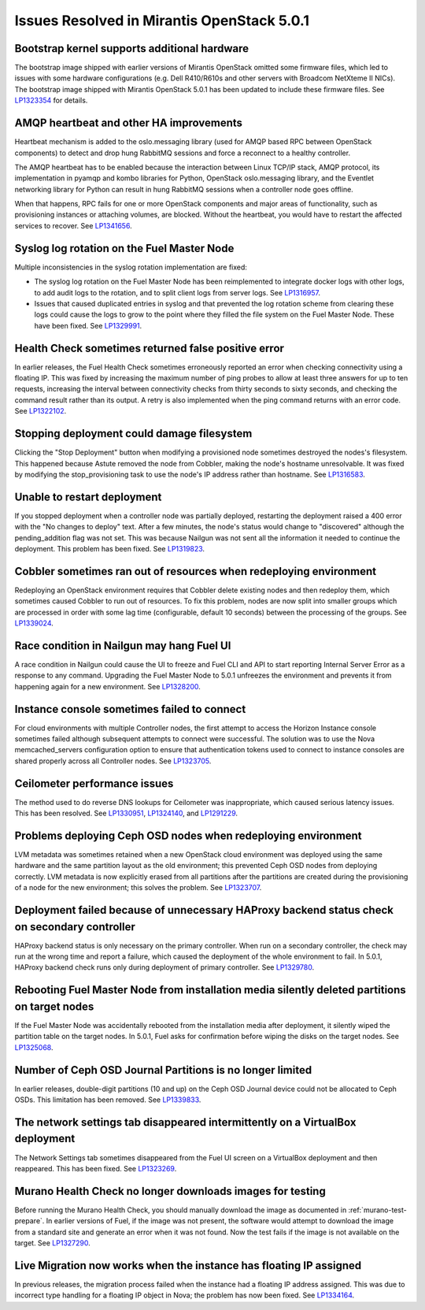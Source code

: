 

Issues Resolved in Mirantis OpenStack 5.0.1
===========================================

Bootstrap kernel supports additional hardware
---------------------------------------------

The bootstrap image shipped with earlier versions of Mirantis OpenStack
omitted some firmware files,
which led to issues with some hardware configurations
(e.g. Dell R410/R610s and other servers with Broadcom NetXteme II NICs).
The bootstrap image shipped with Mirantis OpenStack 5.0.1
has been updated to include these firmware files.
See `LP1323354 <https://bugs.launchpad.net/fuel/+bug/1323354>`_
for details.

AMQP heartbeat and other HA improvements
----------------------------------------

Heartbeat mechanism is added to the oslo.messaging library (used for
AMQP based RPC between OpenStack components) to detect and drop hung
RabbitMQ sessions and force a reconnect to a healthy controller.

The AMQP heartbeat has to be enabled because the interaction between
Linux TCP/IP stack, AMQP protocol, its implementation in pyamqp and
kombo libraries for Python, OpenStack oslo.messaging library, and the
Eventlet networking library for Python can result in hung RabbitMQ
sessions when a controller node goes offline.

When that happens, RPC fails for one or more OpenStack components and
major areas of functionality, such as provisioning instances or
attaching volumes, are blocked. Without the heartbeat, you would have to
restart the affected services to recover.
See `LP1341656 <https://bugs.launchpad.net/mos/+bug/1341656>`_.

Syslog log rotation on the Fuel Master Node
-------------------------------------------

Multiple inconsistencies in the syslog rotation implementation
are fixed:

- The syslog log rotation on the Fuel Master Node
  has been reimplemented to integrate docker logs with other logs,
  to add audit logs to the rotation,
  and to split client logs from server logs.
  See `LP1316957 <https://bugs.launchpad.net/fuel/+bug/1316957>`_.

- Issues that caused duplicated entries in syslog
  and that prevented the log rotation scheme from clearing these logs
  could cause the logs to grow to the point
  where they filled the file system on the Fuel Master Node.
  These have been fixed.
  See `LP1329991 <https://bugs.launchpad.net/bugs/1329991>`_.

Health Check sometimes returned false positive error
----------------------------------------------------

In earlier releases, the Fuel Health Check sometimes
erroneously reported an error
when checking connectivity using a floating IP.
This was fixed by increasing the maximum number of ping probes
to allow at least three answers for up to ten requests,
increasing the interval between connectivity checks
from thirty seconds to sixty seconds,
and checking the command result rather than its output.
A retry is also implemented
when the ping command returns with an error code.
See `LP1322102 <https://bugs.launchpad.net/fuel/+bug/1322102>`_.

Stopping deployment could damage filesystem
-------------------------------------------

Clicking the "Stop Deployment" button when modifying
a provisioned node sometimes destroyed the nodes's filesystem.
This happened because Astute removed the node from Cobbler,
making the node's hostname unresolvable.
It was fixed by modifying the stop_provisioning task
to use the node's IP address rather than hostname.
See `LP1316583 <https://bugs.launchpad.net/fuel/+bug/1316583>`_.

Unable to restart deployment
----------------------------

If you stopped deployment when a controller node
was partially deployed,
restarting the deployment raised a 400 error
with the "No changes to deploy" text.
After a few minutes, the node's status would change
to "discovered" although the pending_addition flag was not set.
This was because Nailgun was not sent all the information
it needed to continue the deployment.
This problem has been fixed.
See `LP1319823 <https://bugs.launchpad.net/bugs/1319823>`_.

Cobbler sometimes ran out of resources when redeploying environment
-------------------------------------------------------------------

Redeploying an OpenStack environment
requires that Cobbler delete existing nodes
and then redeploy them,
which sometimes caused Cobbler to run out of resources.
To fix this problem,
nodes are now split into smaller groups
which are processed in order
with some lag time (configurable, default 10 seconds)
between the processing of the groups.
See `LP1339024 <https://bugs.launchpad.net/fuel/+bug/1339024>`_.

Race condition in Nailgun may hang Fuel UI
------------------------------------------

A race condition in Nailgun
could cause the UI to freeze
and Fuel CLI and API to start reporting Internal Server Error
as a response to any command.
Upgrading the Fuel Master Node to 5.0.1
unfreezes the environment
and prevents it from happening again for a new environment.
See `LP1328200 <https://bugs.launchpad.net/fuel/+bug/1328200>`_.

Instance console sometimes failed to connect
--------------------------------------------

For cloud environments with multiple Controller nodes,
the first attempt to access the Horizon Instance console
sometimes failed
although subsequent attempts to connect were successful.
The solution was to use the Nova memcached_servers configuration option
to ensure that authentication tokens used to connect to instance consoles
are shared properly across all Controller nodes.
See `LP1323705 <https://bugs.launchpad.net/bugs/1323705>`_.

Ceilometer performance issues
-----------------------------

The method used to do reverse DNS lookups for Ceilometer
was inappropriate, which caused serious latency issues.
This has been resolved.
See `LP1330951 <https://bugs.launchpad.net/fuel/+bug/1330951>`_,
`LP1324140 <https://bugs.launchpad.net/bugs/1324140>`_,
and `LP1291229 <https://bugs.launchpad.net/ceilometer/+bug/1291229>`_.

Problems deploying Ceph OSD nodes when redeploying environment
--------------------------------------------------------------

LVM metadata was sometimes retained
when a new OpenStack cloud environment was deployed
using the same hardware and the same partition layout as the old environment;
this prevented Ceph OSD nodes from deploying correctly.
LVM metadata is now explicitly erased from all partitions
after the partitions are created
during the provisioning of a node for the new environment;
this solves the problem.
See `LP1323707 <https://bugs.launchpad.net/bugs/1323707>`_.

Deployment failed because of unnecessary HAProxy backend status check on secondary controller
---------------------------------------------------------------------------------------------

HAProxy backend status is only necessary on the primary controller.
When run on a secondary controller,
the check may run at the wrong time and report a failure,
which caused the deployment of the whole environment to fail.
In 5.0.1, HAProxy backend check
runs only during deployment of primary controller.
See `LP1329780 <https://bugs.launchpad.net/bugs/1329780>`_.

Rebooting Fuel Master Node from installation media silently deleted partitions on target nodes
----------------------------------------------------------------------------------------------

If the Fuel Master Node was accidentally rebooted
from the installation media after deployment,
it silently wiped the partition table on the target nodes.
In 5.0.1, Fuel asks for confirmation before
wiping the disks on the target nodes.
See `LP1325068 <https://bugs.launchpad.net/fuel/+bug/1325068>`_.

Number of Ceph OSD Journal Partitions is no longer limited
----------------------------------------------------------

In earlier releases,
double-digit partitions (10 and up)
on the Ceph OSD Journal device
could not be allocated to Ceph OSDs.
This limitation has been removed.
See `LP1339833 <https://bugs.launchpad.net/fuel/+bug/1339833>`_.

The network settings tab disappeared intermittently on a VirtualBox deployment
------------------------------------------------------------------------------

The Network Settings tab sometimes disappeared
from the Fuel UI screen on a VirtualBox deployment
and then reappeared.
This has been fixed.
See `LP1323269 <https://bugs.launchpad.net/bugs/1323269>`_.

Murano Health Check no longer downloads images for testing
----------------------------------------------------------

Before running the Murano Health Check,
you should manually download the image
as documented in :ref:`murano-test-prepare`.
In earlier versions of Fuel,
if the image was not present,
the software would attempt to download the image
from a standard site and generate an error when it was not found.
Now the test fails if the image is not available on the target.
See `LP1327290 <https://bugs.launchpad.net/bugs/1327290>`_.

Live Migration now works when the instance has floating IP assigned
-------------------------------------------------------------------

In previous releases,
the migration process failed when the instance
had a floating IP address assigned.
This was due to incorrect type handling
for a floating IP object in Nova;
the problem has now been fixed.
See `LP1334164 <https://bugs.launchpad.net/fuel/+bug/1334164>`_.

